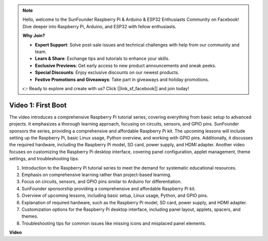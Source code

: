.. note::

    Hello, welcome to the SunFounder Raspberry Pi & Arduino & ESP32 Enthusiasts Community on Facebook! Dive deeper into Raspberry Pi, Arduino, and ESP32 with fellow enthusiasts.

    **Why Join?**

    - **Expert Support**: Solve post-sale issues and technical challenges with help from our community and team.
    - **Learn & Share**: Exchange tips and tutorials to enhance your skills.
    - **Exclusive Previews**: Get early access to new product announcements and sneak peeks.
    - **Special Discounts**: Enjoy exclusive discounts on our newest products.
    - **Festive Promotions and Giveaways**: Take part in giveaways and holiday promotions.

    👉 Ready to explore and create with us? Click [|link_sf_facebook|] and join today!

Video 1: First Boot
=========================================================================================

The video introduces a comprehensive Raspberry Pi tutorial series, covering everything from basic setup to advanced projects. 
It emphasizes a thorough learning approach, focusing on circuits, sensors, and GPIO pins. SunFounder sponsors the series, 
providing a comprehensive and affordable Raspberry Pi kit. The upcoming lessons will include setting up the Raspberry Pi, 
basic Linux usage, Python overview, and working with GPIO pins. Additionally, it discusses the required hardware, 
including the Raspberry Pi model, SD card, power supply, and HDMI adapter. 
Another video focuses on customizing the Raspberry Pi desktop interface, 
covering panel configuration, applet management, theme settings, and troubleshooting tips.

1. Introduction to the Raspberry Pi tutorial series to meet the demand for systematic educational resources.
2. Emphasis on comprehensive learning rather than project-based learning.
3. Focus on circuits, sensors, and GPIO pins similar to Arduino for differentiation.
4. SunFounder sponsorship providing a comprehensive and affordable Raspberry Pi kit.
5. Overview of upcoming lessons, including basic setup, Linux usage, Python, and GPIO pins.
6. Explanation of required hardware, such as the Raspberry Pi model, SD card, power supply, and HDMI adapter.
7. Customization options for the Raspberry Pi desktop interface, including panel layout, applets, spacers, and themes.
8. Troubleshooting tips for common issues like missing icons and misplaced panel elements.

**Video**

.. raw:: html


    <iframe width="700" height="500" src="https://www.youtube.com/embed/1WDagiA8fdU?si=o9Q1tTC1X1B9teef" title="YouTube video player" frameborder="0" allow="accelerometer; autoplay; clipboard-write; encrypted-media; gyroscope; picture-in-picture; web-share" allowfullscreen></iframe>